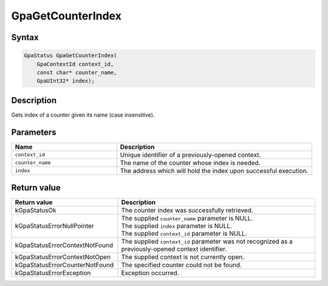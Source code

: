 .. Copyright (c) 2018-2021 Advanced Micro Devices, Inc. All rights reserved.

GpaGetCounterIndex
@@@@@@@@@@@@@@@@@@

Syntax
%%%%%%

.. code-block:: c++

    GpaStatus GpaGetCounterIndex(
        GpaContextId context_id,
        const char* counter_name,
        GpaUInt32* index);

Description
%%%%%%%%%%%

Gets index of a counter given its name (case insensitive).

Parameters
%%%%%%%%%%

.. csv-table::
    :header: "Name", "Description"
    :widths: 35, 65

    "``context_id``", "Unique identifier of a previously-opened context."
    "``counter_name``", "The name of the counter whose index is needed."
    "``index``", "The address which will hold the index upon successful execution."

Return value
%%%%%%%%%%%%

.. csv-table::
    :header: "Return value", "Description"
    :widths: 35, 65

    "kGpaStatusOk", "The counter index was successfully retrieved."
    "kGpaStatusErrorNullPointer", "| The supplied ``counter_name`` parameter is NULL.
    | The supplied ``index`` parameter is NULL.
    | The supplied ``context_id`` parameter is NULL."
    "kGpaStatusErrorContextNotFound", "The supplied ``context_id`` parameter was not recognized as a previously-opened context identifier."
    "kGpaStatusErrorContextNotOpen", "The supplied context is not currently open."
    "kGpaStatusErrorCounterNotFound", "The specified counter could not be found."
    "kGpaStatusErrorException", "Exception occurred."
